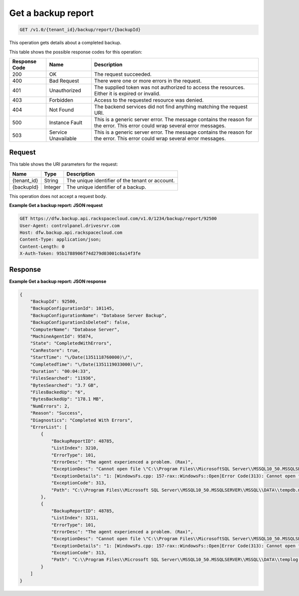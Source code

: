 
.. _get-a-backup-report:

Get a backup report
^^^^^^^^^^^^^^^^^^^^^^^^^^^^^^^^^^^^^^^^^^^^^^^^^^^^^^^^^^^^^^^^^^^^^^^^^^^^^^^^

.. code::

    GET /v1.0/{tenant_id}/backup/report/{backupId}

This operation gets details about a completed backup.



This table shows the possible response codes for this operation:


+--------------------------+-------------------------+-------------------------+
|Response Code             |Name                     |Description              |
+==========================+=========================+=========================+
|200                       |OK                       |The request succeeded.   |
+--------------------------+-------------------------+-------------------------+
|400                       |Bad Request              |There were one or more   |
|                          |                         |errors in the request.   |
+--------------------------+-------------------------+-------------------------+
|401                       |Unauthorized             |The supplied token was   |
|                          |                         |not authorized to access |
|                          |                         |the resources. Either it |
|                          |                         |is expired or invalid.   |
+--------------------------+-------------------------+-------------------------+
|403                       |Forbidden                |Access to the requested  |
|                          |                         |resource was denied.     |
+--------------------------+-------------------------+-------------------------+
|404                       |Not Found                |The backend services did |
|                          |                         |not find anything        |
|                          |                         |matching the request URI.|
+--------------------------+-------------------------+-------------------------+
|500                       |Instance Fault           |This is a generic server |
|                          |                         |error. The message       |
|                          |                         |contains the reason for  |
|                          |                         |the error. This error    |
|                          |                         |could wrap several error |
|                          |                         |messages.                |
+--------------------------+-------------------------+-------------------------+
|503                       |Service Unavailable      |This is a generic server |
|                          |                         |error. The message       |
|                          |                         |contains the reason for  |
|                          |                         |the error. This error    |
|                          |                         |could wrap several error |
|                          |                         |messages.                |
+--------------------------+-------------------------+-------------------------+


Request
""""""""""""""""




This table shows the URI parameters for the request:

+--------------------------+-------------------------+-------------------------+
|Name                      |Type                     |Description              |
+==========================+=========================+=========================+
|{tenant_id}               |String                   |The unique identifier of |
|                          |                         |the tenant or account.   |
+--------------------------+-------------------------+-------------------------+
|{backupId}                |Integer                  |The unique identifier of |
|                          |                         |a backup.                |
+--------------------------+-------------------------+-------------------------+





This operation does not accept a request body.




**Example Get a backup report: JSON request**


.. code::

   GET https://dfw.backup.api.rackspacecloud.com/v1.0/1234/backup/report/92500
   User-Agent: controlpanel.drivesrvr.com
   Host: dfw.backup.api.rackspacecloud.com
   Content-Type: application/json;
   Content-Length: 0
   X-Auth-Token: 95b1788906f74d279d03001c6a14f3fe





Response
""""""""""""""""










**Example Get a backup report: JSON response**


.. code::

   {
       "BackupId": 92500,
       "BackupConfigurationId": 101145,
       "BackupConfigurationName": "Database Server Backup",
       "BackupConfigurationIsDeleted": false,
       "ComputerName": "Database Server",
       "MachineAgentId": 95874,
       "State": "CompletedWithErrors",
       "CanRestore": true,
       "StartTime": "\/Date(1351118760000)\/",
       "CompletedTime": "\/Date(1351119033000)\/",
       "Duration": "00:04:33",
       "FilesSearched": "11936",
       "BytesSearched": "3.7 GB",
       "FilesBackedUp": "6",
       "BytesBackedUp": "178.1 MB",
       "NumErrors": 2,
       "Reason": "Success",
       "Diagnostics": "Completed With Errors",
       "ErrorList": [
           {
               "BackupReportID": 48785,
               "ListIndex": 3210,
               "ErrorType": 101,
               "ErrorDesc": "The agent experienced a problem. (Rax)",
               "ExceptionDesc": "Cannot open file \"C:\\Program Files\\MicrosoftSQL Server\\MSSQL10_50.MSSQLSERVER\\MSSQL\\DATA\\tempdb.mdf\". The process cannot access the file because it is beingused by another process. .",
               "ExceptionDetails": "1: [WindowsFs.cpp: 157-rax::WindowsFs::Open]Error Code(313): Cannot open file \"C:\\Program Files\\Microsoft SQL Server\\MSSQL10_50.MSSQLSERVER\\MSSQL\\DATA\\tempdb.mdf\". The process cannot access the file because it is being used by another process. .",
               "ExceptionCode": 313,
               "Path": "C:\\Program Files\\Microsoft SQL Server\\MSSQL10_50.MSSQLSERVER\\MSSQL\\DATA\\tempdb.mdf"
           },
           {
               "BackupReportID": 48785,
               "ListIndex": 3211,
               "ErrorType": 101,
               "ErrorDesc": "The agent experienced a problem. (Rax)",
               "ExceptionDesc": "Cannot open file \"C:\\Program Files\\MicrosoftSQL Server\\MSSQL10_50.MSSQLSERVER\\MSSQL\\DATA\\templog.ldf\". The process cannot access the file because it is being used by another process. .",
               "ExceptionDetails": "1: [WindowsFs.cpp: 157-rax::WindowsFs::Open]Error Code(313): Cannot open file \"C:\\Program Files\\Microsoft SQL Server\\MSSQL10_50.MSSQLSERVER\\MSSQL\\DATA\\templog.ldf\". The process cannot access the file because it is being used by another process. .",
               "ExceptionCode": 313,
               "Path": "C:\\Program Files\\Microsoft SQL Server\\MSSQL10_50.MSSQLSERVER\\MSSQL\\DATA\\templog.ldf"
           }
       ]
   }      
   




